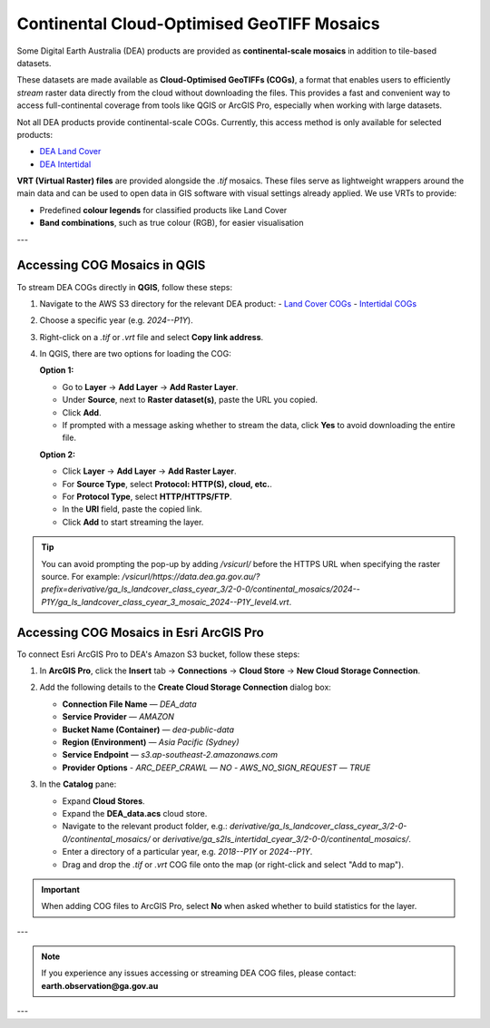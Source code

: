 .. _continental_cogs:

Continental Cloud-Optimised GeoTIFF Mosaics
===========================================

Some Digital Earth Australia (DEA) products are provided as **continental-scale mosaics** in addition to tile-based datasets.

These datasets are made available as **Cloud-Optimised GeoTIFFs (COGs)**, a format that enables users to efficiently *stream* raster data directly from the cloud without downloading the files. This provides a fast and convenient way to access full-continental coverage from tools like QGIS or ArcGIS Pro, especially when working with large datasets.

Not all DEA products provide continental-scale COGs. Currently, this access method is only available for selected products:

- `DEA Land Cover <../../../data/product/dea-land-cover-landsat/_description.md>`__
- `DEA Intertidal <../../../data/product/dea-intertidal/_description.md>`__

**VRT (Virtual Raster) files** are provided alongside the `.tif` mosaics. These files serve as lightweight wrappers around the main data and can be used to open data in GIS software with visual settings already applied. We use VRTs to provide:

- Predefined **colour legends** for classified products like Land Cover
- **Band combinations**, such as true colour (RGB), for easier visualisation

---

Accessing COG Mosaics in QGIS
-----------------------------

To stream DEA COGs directly in **QGIS**, follow these steps:

1. Navigate to the AWS S3 directory for the relevant DEA product:
   - `Land Cover COGs <https://data.dea.ga.gov.au/?prefix=derivative/ga_ls_landcover_class_cyear_3/2-0-0/continental_mosaics/>`__
   - `Intertidal COGs <https://data.dea.ga.gov.au/?prefix=derivative/ga_s2ls_intertidal_cyear_3/2-0-0/continental_mosaics/>`__

2. Choose a specific year (e.g. `2024--P1Y`).

3. Right-click on a `.tif` or `.vrt` file and select **Copy link address**.

4. In QGIS, there are two options for loading the COG:

   **Option 1:**

   - Go to **Layer** → **Add Layer** → **Add Raster Layer**.
   - Under **Source**, next to **Raster dataset(s)**, paste the URL you copied.
   - Click **Add**.
   - If prompted with a message asking whether to stream the data, click **Yes** to avoid downloading the entire file.

   .. image:: ../../../_files/land_cover/load-lc-cog-qgis.png
      :alt: Accessing VRT using QGIS

   **Option 2:**

   - Click **Layer** → **Add Layer** → **Add Raster Layer**.
   - For **Source Type**, select **Protocol: HTTP(S), cloud, etc.**.
   - For **Protocol Type**, select **HTTP/HTTPS/FTP**.
   - In the **URI** field, paste the copied link.
   - Click **Add** to start streaming the layer.

   .. image:: ../../../_files/dea-tidal-composites/cogs_qgis_streaming.jpg
      :alt: Streaming COGs in QGIS

.. admonition:: Tip

   You can avoid prompting the pop-up by adding `/vsicurl/` before the HTTPS URL when specifying the raster source. For example:  
   `/vsicurl/https://data.dea.ga.gov.au/?prefix=derivative/ga_ls_landcover_class_cyear_3/2-0-0/continental_mosaics/2024--P1Y/ga_ls_landcover_class_cyear_3_mosaic_2024--P1Y_level4.vrt`.

Accessing COG Mosaics in Esri ArcGIS Pro
----------------------------------------

To connect Esri ArcGIS Pro to DEA's Amazon S3 bucket, follow these steps:

1. In **ArcGIS Pro**, click the **Insert** tab → **Connections** → **Cloud Store** → **New Cloud Storage Connection**.

   .. image:: ../../../_files/dea-tidal-composites/cog_arcgispro_connections.jpg
      :alt: Accessing the Connections and Cloud store menu in ArcGIS Pro

2. Add the following details to the **Create Cloud Storage Connection** dialog box:

   - **Connection File Name** — `DEA_data`
   - **Service Provider** — `AMAZON`
   - **Bucket Name (Container)** — `dea-public-data`
   - **Region (Environment)** — `Asia Pacific (Sydney)`
   - **Service Endpoint** — `s3.ap-southeast-2.amazonaws.com`
   - **Provider Options**  
     - `ARC_DEEP_CRAWL` — `NO`  
     - `AWS_NO_SIGN_REQUEST` — `TRUE`

   .. image:: ../../../_files/dea-tidal-composites/cog_arcgispro_cloud_connection.jpg
      :alt: Creating a cloud connection to stream Cloud Optimised GeoTIFF (COG) rasters in ArcGIS Pro

3. In the **Catalog** pane:

   - Expand **Cloud Stores**.
   - Expand the **DEA_data.acs** cloud store.
   - Navigate to the relevant product folder, e.g.:  
     `derivative/ga_ls_landcover_class_cyear_3/2-0-0/continental_mosaics/` or  
     `derivative/ga_s2ls_intertidal_cyear_3/2-0-0/continental_mosaics/`.
   - Enter a directory of a particular year, e.g. `2018--P1Y` or `2024--P1Y`.
   - Drag and drop the `.tif` or `.vrt` COG file onto the map (or right-click and select "Add to map").

   .. image:: ../../../_files/dea-tidal-composites/cog_arcgispro_cloud_store.jpg
      :alt: Navigating to COGs in ArcGIS Pro

.. important::

   When adding COG files to ArcGIS Pro, select **No** when asked whether to build statistics for the layer.

---

.. note::
   If you experience any issues accessing or streaming DEA COG files, please contact:  
   **earth.observation@ga.gov.au**

---
